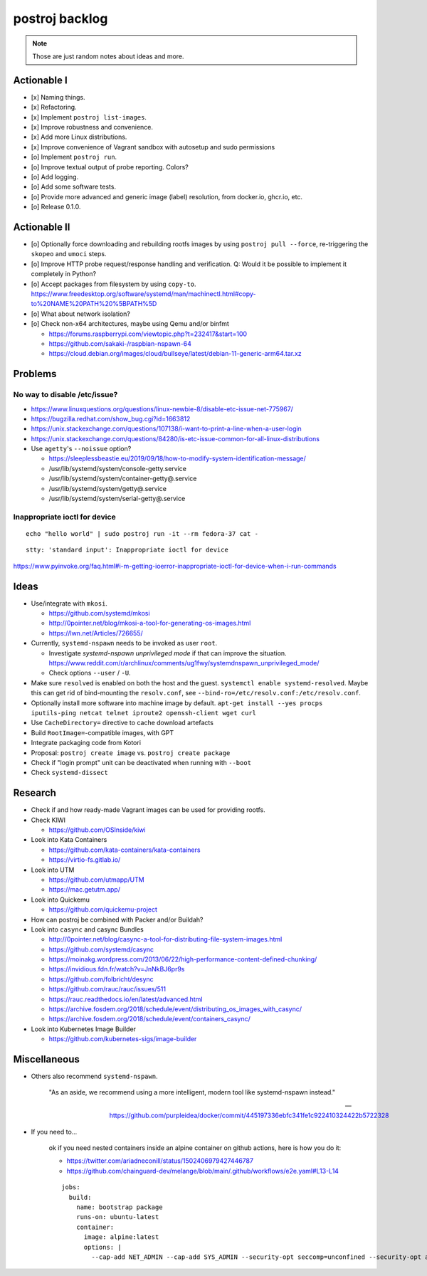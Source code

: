 ###############
postroj backlog
###############

.. note::

    Those are just random notes about ideas and more.


************
Actionable I
************

- [x] Naming things.
- [x] Refactoring.
- [x] Implement ``postroj list-images``.
- [x] Improve robustness and convenience.
- [x] Add more Linux distributions.
- [x] Improve convenience of Vagrant sandbox with autosetup and sudo permissions
- [o] Implement ``postroj run``.
- [o] Improve textual output of probe reporting. Colors?
- [o] Add logging.
- [o] Add some software tests.
- [o] Provide more advanced and generic image (label) resolution, from docker.io, ghcr.io, etc.
- [o] Release 0.1.0.


*************
Actionable II
*************
- [o] Optionally force downloading and rebuilding rootfs images by using
  ``postroj pull --force``, re-triggering the ``skopeo`` and ``umoci`` steps.
- [o] Improve HTTP probe request/response handling and verification.
  Q: Would it be possible to implement it completely in Python?
- [o] Accept packages from filesystem by using ``copy-to``.
  https://www.freedesktop.org/software/systemd/man/machinectl.html#copy-to%20NAME%20PATH%20%5BPATH%5D
- [o] What about network isolation?
- [o] Check non-x64 architectures, maybe using Qemu and/or binfmt

  - https://forums.raspberrypi.com/viewtopic.php?t=232417&start=100
  - https://github.com/sakaki-/raspbian-nspawn-64
  - https://cloud.debian.org/images/cloud/bullseye/latest/debian-11-generic-arm64.tar.xz

********
Problems
********

No way to disable /etc/issue?
=============================

- https://www.linuxquestions.org/questions/linux-newbie-8/disable-etc-issue-net-775967/
- https://bugzilla.redhat.com/show_bug.cgi?id=1663812
- https://unix.stackexchange.com/questions/107138/i-want-to-print-a-line-when-a-user-login
- https://unix.stackexchange.com/questions/84280/is-etc-issue-common-for-all-linux-distributions
- Use ``agetty``'s ``--noissue`` option?

  - https://sleeplessbeastie.eu/2019/09/18/how-to-modify-system-identification-message/
  - /usr/lib/systemd/system/console-getty.service
  - /usr/lib/systemd/system/container-getty@.service
  - /usr/lib/systemd/system/getty@.service
  - /usr/lib/systemd/system/serial-getty@.service


Inappropriate ioctl for device
==============================
::

    echo "hello world" | sudo postroj run -it --rm fedora-37 cat -

::

    stty: 'standard input': Inappropriate ioctl for device


https://www.pyinvoke.org/faq.html#i-m-getting-ioerror-inappropriate-ioctl-for-device-when-i-run-commands


*****
Ideas
*****

- Use/integrate with ``mkosi``.

  - https://github.com/systemd/mkosi
  - http://0pointer.net/blog/mkosi-a-tool-for-generating-os-images.html
  - https://lwn.net/Articles/726655/

- Currently, ``systemd-nspawn`` needs to be invoked as user ``root``.

  - Investigate *systemd-nspawn unprivileged mode* if that can improve the situation.
    https://www.reddit.com/r/archlinux/comments/ug1fwy/systemdnspawn_unprivileged_mode/
  - Check options ``--user`` / ``-U``.

- Make sure ``resolved`` is enabled on both the host and the guest.
  ``systemctl enable systemd-resolved``.
  Maybe this can get rid of bind-mounting the ``resolv.conf``, see
  ``--bind-ro=/etc/resolv.conf:/etc/resolv.conf``.

- Optionally install more software into machine image by default.
  ``apt-get install --yes procps iputils-ping netcat telnet iproute2 openssh-client wget curl``

- Use ``CacheDirectory=`` directive to cache download artefacts
- Build ``RootImage=``-compatible images, with GPT
- Integrate packaging code from Kotori
- Proposal: ``postroj create image`` vs. ``postroj create package``
- Check if "login prompt" unit can be deactivated when running with ``--boot``
- Check ``systemd-dissect``


********
Research
********

- Check if and how ready-made Vagrant images can be used for providing rootfs.

- Check KIWI

  - https://github.com/OSInside/kiwi

- Look into Kata Containers

  - https://github.com/kata-containers/kata-containers
  - https://virtio-fs.gitlab.io/

- Look into UTM

  - https://github.com/utmapp/UTM
  - https://mac.getutm.app/

- Look into Quickemu

  - https://github.com/quickemu-project

- How can postroj be combined with Packer and/or Buildah?

- Look into ``casync`` and casync Bundles

  - http://0pointer.net/blog/casync-a-tool-for-distributing-file-system-images.html
  - https://github.com/systemd/casync
  - https://moinakg.wordpress.com/2013/06/22/high-performance-content-defined-chunking/
  - https://invidious.fdn.fr/watch?v=JnNkBJ6pr9s
  - https://github.com/folbricht/desync
  - https://github.com/rauc/rauc/issues/511
  - https://rauc.readthedocs.io/en/latest/advanced.html
  - https://archive.fosdem.org/2018/schedule/event/distributing_os_images_with_casync/
  - https://archive.fosdem.org/2018/schedule/event/containers_casync/

- Look into Kubernetes Image Builder

  - https://github.com/kubernetes-sigs/image-builder


*************
Miscellaneous
*************

- Others also recommend ``systemd-nspawn``.

    "As an aside, we recommend using a more intelligent, modern tool like systemd-nspawn instead."

    -- https://github.com/purpleidea/docker/commit/445197336ebfc341fe1c922410324422b5722328

- If you need to...

    ok if you need nested containers inside an alpine container on github actions, here is how you do it:

    - https://twitter.com/ariadneconill/status/1502406979427446787
    - https://github.com/chainguard-dev/melange/blob/main/.github/workflows/e2e.yaml#L13-L14

    ::

        jobs:
          build:
            name: bootstrap package
            runs-on: ubuntu-latest
            container:
              image: alpine:latest
              options: |
                --cap-add NET_ADMIN --cap-add SYS_ADMIN --security-opt seccomp=unconfined --security-opt apparmor:unconfined

